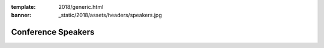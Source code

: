 :template: 2018/generic.html
:banner: _static/2018/assets/headers/speakers.jpg

Conference Speakers
===================

.. raw:: html

    <article class="talk">
      <div class="speaker-info">
        <img src="http://www.writethedocs.org/_static/img/speakers/ruthie-bendor.png" class="speaker-picture">
        <div class="speaker-contact-info">
            <h2 class="speaker-name">Ruthie Bendor</h2>
            <ul class="speaker-social-contant">
                <li>
                    <a href="#">
                        <img src="../../../../_static/2018/assets/icons/twitter-brown.svg" class="twitter">
                    </a>
                </li>
                <li>
                    <a href="">
                        <img src="../../../../_static/2018/assets/icons/github-brown.svg" class="github">
                    </a>
                </li>
                <li>
                    <a href="">
                        <img src="../../../../_static/2018/assets/icons/worldwideweb-brown.svg" class="webpage">
                    </a>
                </li>
            </ul>
        </div>
      </div>
      <div class="talk-content">
        <h3 class="talk-title">Even Naming This Talk Is Hard</h3>
        <div class="talk-description">
            <p>Writers of software and writers of documentation practice a shared art: we bestow abstractions with names. We know weve succeeded when our names illuminate concepts, elicit a-ha moments, and empower users to put our product to work. We know we've failed when the names we've chosen confuse, frustrate, misguide, or offend.</p>
            <p>Naming things well matters. Too often, though, good names are hard to come by, and bad names are hard to change.</p>
            <p>Using a lengthy and ever-growing list of Terrible, Horrible, No Good, Very Bad names encountered during my career as an engineer, this talk will address:</p>
            <ul>
                <li>Why is it so hard to name things well in software?</li>
                <li>Why do bad names persist?</li>
                <li>What are some heuristics for assessing how good or bad a name is?</li>
                <li>How has technology hampered efforts to name things well?</li>
                <li>How can technology help our efforts to name things well?</li>
                <li>How can documentarians and developers work together to name things better?</li>
            </ul>
        </div>
      </div>
    </article>

..
    .. datatemplate::
       :source: /_data/2018.na.speakers.yaml
       :template: 2018/speakers.rst
